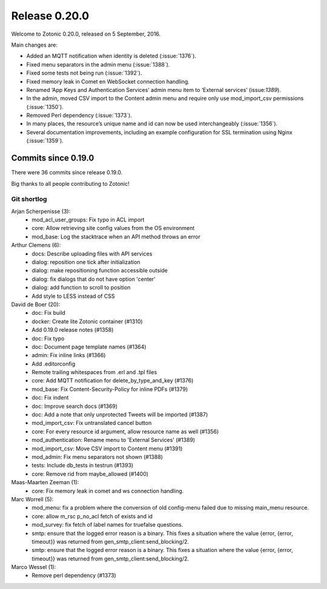.. _rel-0.20.0:

Release 0.20.0
==============

Welcome to Zotonic 0.20.0, released on 5 September, 2016.

Main changes are:

* Added an MQTT notification when identity is deleted (:issue:`1376`).
* Fixed menu separators in the admin menu (:issue:`1388`).
* Fixed some tests not being run (:issue:`1392`).
* Fixed memory leak in Comet en WebSocket connection handling.
* Renamed ‘App Keys and Authentication Services’ admin menu item to
  ‘External services’ (issue:`1389`).
* In the admin, moved CSV import to the Content admin menu and require only
  use mod_import_csv permissions (:issue:`1350`).
* Removed Perl dependency (:issue:`1373`).
* In many places, the resource’s unique name and id can now be used
  interchangeably (:issue:`1356`).
* Several documentation improvements, including an example configuration for SSL
  termination using Nginx (:issue:`1359`).

Commits since 0.19.0
--------------------

There were 36 commits since release 0.19.0.

Big thanks to all people contributing to Zotonic!

Git shortlog
............

Arjan Scherpenisse (3):
    * mod_acl_user_groups: Fix typo in ACL import
    * core: Allow retrieving site config values from the OS environment
    * mod_base: Log the stacktrace when an API method throws an error

Arthur Clemens (6):
    * docs: Describe uploading files with API services
    * dialog: reposition one tick after initialization
    * dialog: make repositioning function accessible outside
    * dialog: fix dialogs that do not have option 'center'
    * dialog: add function to scroll to position
    * Add style to LESS instead of CSS

David de Boer (20):
    * doc: Fix build
    * docker: Create lite Zotonic container (#1310)
    * Add 0.19.0 release notes (#1358)
    * doc: Fix typo
    * doc: Document page template names (#1364)
    * admin: Fix inline links (#1366)
    * Add .editorconfig
    * Remote trailing whitespaces from .erl and .tpl files
    * core: Add MQTT notification for delete_by_type_and_key (#1376)
    * mod_base: Fix Content-Security-Policy for inline PDFs (#1379)
    * doc: Fix indent
    * doc: Improve search docs (#1369)
    * doc: Add a note that only unprotected Tweets will be imported (#1387)
    * mod_import_csv: Fix untranslated cancel button
    * core: For every resource id argument, allow resource name as well (#1356)
    * mod_authentication: Rename menu to 'External Services' (#1389)
    * mod_import_csv: Move CSV import to Content menu (#1391)
    * mod_admin: Fix menu separators not shown (#1388)
    * tests: Include db_tests in testrun (#1393)
    * core: Remove rid from maybe_allowed (#1400)

Maas-Maarten Zeeman (1):
    * core: Fix memory leak in comet and ws connection handling.

Marc Worrell (5):
    * mod_menu: fix a problem where the conversion of old config-menu failed due to missing main_menu resource.
    * core: allow m_rsc p_no_acl fetch of exists and id
    * mod_survey: fix fetch of label names for truefalse questions.
    * smtp: ensure that the logged error reason is a binary. This fixes a situation where the value {error, {error, timeout}} was returned from gen_smtp_client:send_blocking/2.
    * smtp: ensure that the logged error reason is a binary. This fixes a situation where the value {error, {error, timeout}} was returned from gen_smtp_client:send_blocking/2.

Marco Wessel (1):
    * Remove perl dependency (#1373)
